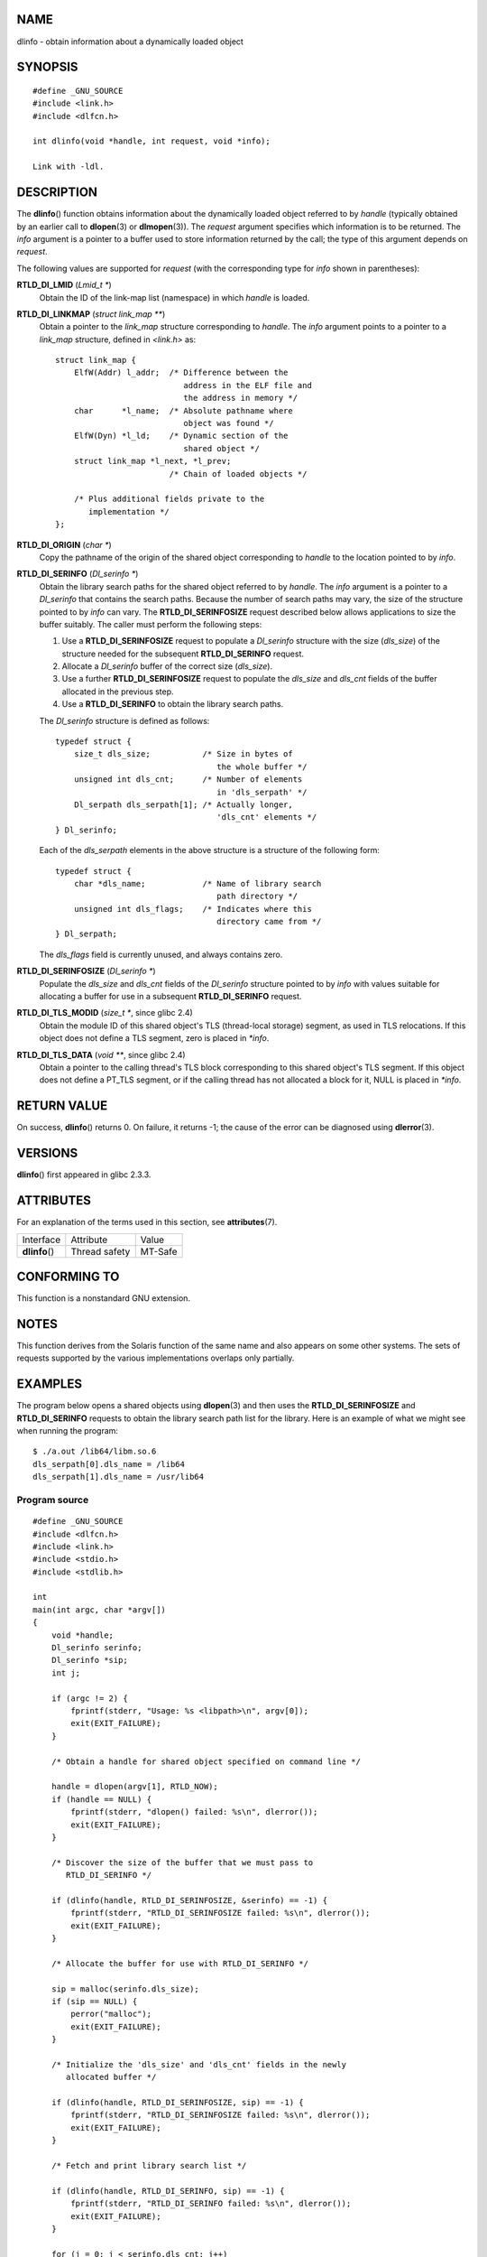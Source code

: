 NAME
====

dlinfo - obtain information about a dynamically loaded object

SYNOPSIS
========

::

   #define _GNU_SOURCE
   #include <link.h>
   #include <dlfcn.h>

   int dlinfo(void *handle, int request, void *info);

   Link with -ldl.

DESCRIPTION
===========

The **dlinfo**\ () function obtains information about the dynamically
loaded object referred to by *handle* (typically obtained by an earlier
call to **dlopen**\ (3) or **dlmopen**\ (3)). The *request* argument
specifies which information is to be returned. The *info* argument is a
pointer to a buffer used to store information returned by the call; the
type of this argument depends on *request*.

The following values are supported for *request* (with the corresponding
type for *info* shown in parentheses):

**RTLD_DI_LMID** (*Lmid_t \**)
   Obtain the ID of the link-map list (namespace) in which *handle* is
   loaded.

**RTLD_DI_LINKMAP** (*struct link_map \*\**)
   Obtain a pointer to the *link_map* structure corresponding to
   *handle*. The *info* argument points to a pointer to a *link_map*
   structure, defined in *<link.h>* as:

   ::

      struct link_map {
          ElfW(Addr) l_addr;  /* Difference between the
                                 address in the ELF file and
                                 the address in memory */
          char      *l_name;  /* Absolute pathname where
                                 object was found */
          ElfW(Dyn) *l_ld;    /* Dynamic section of the
                                 shared object */
          struct link_map *l_next, *l_prev;
                              /* Chain of loaded objects */

          /* Plus additional fields private to the
             implementation */
      };

**RTLD_DI_ORIGIN** (*char \**)
   Copy the pathname of the origin of the shared object corresponding to
   *handle* to the location pointed to by *info*.

**RTLD_DI_SERINFO** (*Dl_serinfo \**)
   Obtain the library search paths for the shared object referred to by
   *handle*. The *info* argument is a pointer to a *Dl_serinfo* that
   contains the search paths. Because the number of search paths may
   vary, the size of the structure pointed to by *info* can vary. The
   **RTLD_DI_SERINFOSIZE** request described below allows applications
   to size the buffer suitably. The caller must perform the following
   steps:

   1. Use a **RTLD_DI_SERINFOSIZE** request to populate a *Dl_serinfo*
      structure with the size (*dls_size*) of the structure needed for
      the subsequent **RTLD_DI_SERINFO** request.

   2. Allocate a *Dl_serinfo* buffer of the correct size (*dls_size*).

   3. Use a further **RTLD_DI_SERINFOSIZE** request to populate the
      *dls_size* and *dls_cnt* fields of the buffer allocated in the
      previous step.

   4. Use a **RTLD_DI_SERINFO** to obtain the library search paths.

   The *Dl_serinfo* structure is defined as follows:

   ::

      typedef struct {
          size_t dls_size;           /* Size in bytes of
                                        the whole buffer */
          unsigned int dls_cnt;      /* Number of elements
                                        in 'dls_serpath' */
          Dl_serpath dls_serpath[1]; /* Actually longer,
                                        'dls_cnt' elements */
      } Dl_serinfo;

   Each of the *dls_serpath* elements in the above structure is a
   structure of the following form:

   ::

      typedef struct {
          char *dls_name;            /* Name of library search
                                        path directory */
          unsigned int dls_flags;    /* Indicates where this
                                        directory came from */
      } Dl_serpath;

   The *dls_flags* field is currently unused, and always contains zero.

**RTLD_DI_SERINFOSIZE** (*Dl_serinfo \**)
   Populate the *dls_size* and *dls_cnt* fields of the *Dl_serinfo*
   structure pointed to by *info* with values suitable for allocating a
   buffer for use in a subsequent **RTLD_DI_SERINFO** request.

**RTLD_DI_TLS_MODID** (*size_t \**, since glibc 2.4)
   Obtain the module ID of this shared object's TLS (thread-local
   storage) segment, as used in TLS relocations. If this object does not
   define a TLS segment, zero is placed in *\*info*.

**RTLD_DI_TLS_DATA** (*void \*\**, since glibc 2.4)
   Obtain a pointer to the calling thread's TLS block corresponding to
   this shared object's TLS segment. If this object does not define a
   PT_TLS segment, or if the calling thread has not allocated a block
   for it, NULL is placed in *\*info*.

RETURN VALUE
============

On success, **dlinfo**\ () returns 0. On failure, it returns -1; the
cause of the error can be diagnosed using **dlerror**\ (3).

VERSIONS
========

**dlinfo**\ () first appeared in glibc 2.3.3.

ATTRIBUTES
==========

For an explanation of the terms used in this section, see
**attributes**\ (7).

============== ============= =======
Interface      Attribute     Value
**dlinfo**\ () Thread safety MT-Safe
============== ============= =======

CONFORMING TO
=============

This function is a nonstandard GNU extension.

NOTES
=====

This function derives from the Solaris function of the same name and
also appears on some other systems. The sets of requests supported by
the various implementations overlaps only partially.

EXAMPLES
========

The program below opens a shared objects using **dlopen**\ (3) and then
uses the **RTLD_DI_SERINFOSIZE** and **RTLD_DI_SERINFO** requests to
obtain the library search path list for the library. Here is an example
of what we might see when running the program:

::

   $ ./a.out /lib64/libm.so.6
   dls_serpath[0].dls_name = /lib64
   dls_serpath[1].dls_name = /usr/lib64

Program source
--------------

::

   #define _GNU_SOURCE
   #include <dlfcn.h>
   #include <link.h>
   #include <stdio.h>
   #include <stdlib.h>

   int
   main(int argc, char *argv[])
   {
       void *handle;
       Dl_serinfo serinfo;
       Dl_serinfo *sip;
       int j;

       if (argc != 2) {
           fprintf(stderr, "Usage: %s <libpath>\n", argv[0]);
           exit(EXIT_FAILURE);
       }

       /* Obtain a handle for shared object specified on command line */

       handle = dlopen(argv[1], RTLD_NOW);
       if (handle == NULL) {
           fprintf(stderr, "dlopen() failed: %s\n", dlerror());
           exit(EXIT_FAILURE);
       }

       /* Discover the size of the buffer that we must pass to
          RTLD_DI_SERINFO */

       if (dlinfo(handle, RTLD_DI_SERINFOSIZE, &serinfo) == -1) {
           fprintf(stderr, "RTLD_DI_SERINFOSIZE failed: %s\n", dlerror());
           exit(EXIT_FAILURE);
       }

       /* Allocate the buffer for use with RTLD_DI_SERINFO */

       sip = malloc(serinfo.dls_size);
       if (sip == NULL) {
           perror("malloc");
           exit(EXIT_FAILURE);
       }

       /* Initialize the 'dls_size' and 'dls_cnt' fields in the newly
          allocated buffer */

       if (dlinfo(handle, RTLD_DI_SERINFOSIZE, sip) == -1) {
           fprintf(stderr, "RTLD_DI_SERINFOSIZE failed: %s\n", dlerror());
           exit(EXIT_FAILURE);
       }

       /* Fetch and print library search list */

       if (dlinfo(handle, RTLD_DI_SERINFO, sip) == -1) {
           fprintf(stderr, "RTLD_DI_SERINFO failed: %s\n", dlerror());
           exit(EXIT_FAILURE);
       }

       for (j = 0; j < serinfo.dls_cnt; j++)
           printf("dls_serpath[%d].dls_name = %s\n",
                   j, sip->dls_serpath[j].dls_name);

       exit(EXIT_SUCCESS);
   }

SEE ALSO
========

**dl_iterate_phdr**\ (3), **dladdr**\ (3), **dlerror**\ (3),
**dlopen**\ (3), **dlsym**\ (3), **ld.so**\ (8)
